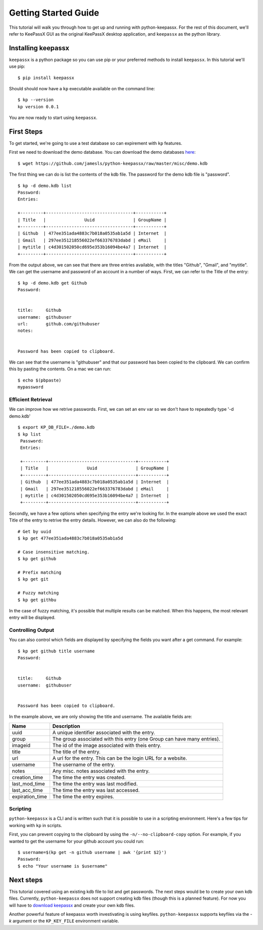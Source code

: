 =====================
Getting Started Guide
=====================


This tutorial will walk you through how to get up and running with
python-keepassx.  For the rest of this document, we'll refer to KeePassX GUI as
the original KeePassX desktop application, and ``keepassx`` as the python
library.


Installing keepassx
===================

``keepassx`` is a python package so you can use pip or your preferred methods
to install ``keepassx``.  In this tutorial we'll use pip::


    $ pip install keepassx

.. TODO: need to add common install issues

Should should now have a ``kp`` executable available on the command line::

    $ kp --version
    kp version 0.0.1

You are now ready to start using ``keepassx``.


First Steps
===========

To get started, we're going to use a test database so can expirement with
``kp`` features.

First we need to download the demo database.  You can download the demo
databases `here <https://github.com/jamesls/python-keepassx/raw/master/misc/demo.kdb>`_::

    $ wget https://github.com/jamesls/python-keepassx/raw/master/misc/demo.kdb

The first thing we can do is list the contents of the kdb file.
The password for the demo kdb file is "password".

::

    $ kp -d demo.kdb list
    Password:
    Entries:

    +---------+----------------------------------+-----------+
    | Title   |               Uuid               | GroupName |
    +---------+----------------------------------+-----------+
    | Github  | 477ee351ada4883c7b018a0535ab1a5d | Internet  |
    | Gmail   | 297ee351218556022ef663376783dabd | eMail     |
    | mytitle | c4d301502050cd695e353b16094be4a7 | Internet  |
    +---------+----------------------------------+-----------+


From the output above, we can see that there are three entries available, with
the titles "Github", "Gmail", and "mytitle".  We can get the username and
password of an account in a number of ways.  First, we can refer to the Title
of the entry::


    $ kp -d demo.kdb get Github
    Password:


    title:     Github
    username:  githubuser
    url:       github.com/githubuser
    notes:


    Password has been copied to clipboard.


We can see that the username is "githubuser" and that our password has been
copied to the clipboard.  We can confirm this by pasting the contents.  On a
mac we can run::

    $ echo $(pbpaste)
    mypassword


Efficient Retrieval
-------------------

We can improve how we retrive passwords.  First, we can set an env var so we
don't have to repeatedly type '-d demo.kdb'

::

    $ export KP_DB_FILE=./demo.kdb
    $ kp list
     Password:
     Entries:

     +---------+----------------------------------+-----------+
     | Title   |               Uuid               | GroupName |
     +---------+----------------------------------+-----------+
     | Github  | 477ee351ada4883c7b018a0535ab1a5d | Internet  |
     | Gmail   | 297ee351218556022ef663376783dabd | eMail     |
     | mytitle | c4d301502050cd695e353b16094be4a7 | Internet  |
     +---------+----------------------------------+-----------+


Secondly, we have a few options when specifying the entry we're looking for.
In the example above we used the exact Title of the entry to retrive the entry
details.  However, we can also do the following::

    # Get by uuid
    $ kp get 477ee351ada4883c7b018a0535ab1a5d

    # Case insensitive matching.
    $ kp get github

    # Prefix matching
    $ kp get git

    # Fuzzy matching
    $ kp get githbu


In the case of fuzzy matching, it's possible that multiple results can be
matched.  When this happens, the most relevant entry will be displayed.


Controlling Output
------------------

You can also control which fields are displayed by specifying the fields you
want after a get command.  For example::


    $ kp get github title username
    Password:


    title:     Github
    username:  githubuser


    Password has been copied to clipboard.

In the example above, we are only showing the title and username. The available fields are:

.. list-table::
   :header-rows: 1

   * - Name
     - Description
   * - uuid
     - A unique identifier associated with the entry.
   * - group
     - The group associated with this entry (one Group can have many entries).
   * - imageid
     - The id of the image associated with theis entry.
   * - title
     - The title of the entry.
   * - url
     - A url for the entry.  This can be the login URL for a website.
   * - username
     - The username of the entry.
   * - notes
     - Any misc. notes associated with the entry.
   * - creation_time
     - The time the entry was created.
   * - last_mod_time
     - The time the entry was last modified.
   * - last_acc_time
     - The time the entry was last accessed.
   * - expiration_time
     - The time the entry expires.


Scripting
---------

``python-keepassx`` is a CLI and is written such that it is possible to use
in a scripting environment.  Here's a few tips for working with ``kp`` in
scripts.

First, you can prevent copying to the clipboard by using the
``-n/--no-clipboard-copy`` option.  For example, if you wanted to get the
username for your github account you could run::


    $ username=$(kp get -n github username | awk '{print $2}')
    Password:
    $ echo "Your username is $username"


Next steps
==========

This tutorial covered using an existing kdb file to list and get passwords.
The next steps would be to create your own kdb files.  Currently,
``python-keepassx`` does not support creating kdb files (though this is a
planned feature).  For now you will have to `download keepassx
<http://www.keepassx.org/downloads>`_ and create your own kdb files.

Another powerful feature of keepassx worth investivating is using keyfiles.
``python-keepassx`` supports keyfiles via the `-k` argument or the
``KP_KEY_FILE`` environment variable.
